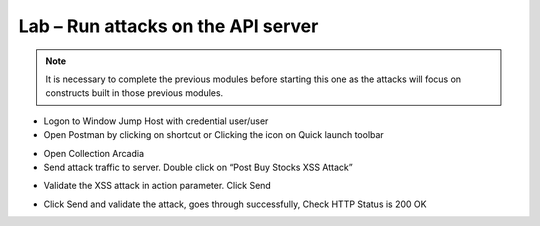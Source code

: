 Lab – Run attacks on the API server
================================================================

.. Note:: It is necessary to complete the previous modules before starting this one as the attacks will focus on constructs built in those previous modules.

-  Logon to Window Jump Host with credential user/user

-  Open Postman by clicking on shortcut or Clicking the icon on Quick launch toolbar

|image3.1.1|

-  Open Collection Arcadia

-  Send attack traffic to server. Double click on “Post Buy Stocks XSS Attack”

|image3.1.2|

-  Validate the XSS attack in action parameter. Click Send

|image3.1.3|

-  Click Send and validate the attack, goes through successfully, Check HTTP Status is 200 OK

|image3.1.4|

.. |image3.1.1| image:: /_static/image003-1-1.png
.. |image3.1.2| image:: /_static/image003-1-2.png
.. |image3.1.3| image:: /_static/image003-1-3.png
.. |image3.1.4| image:: /_static/image003-1-4.png
